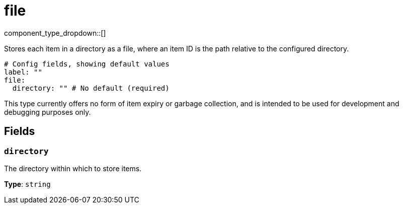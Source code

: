 = file
:type: cache
:status: stable



////
     THIS FILE IS AUTOGENERATED!

     To make changes please edit the corresponding source file under internal/impl/<provider>.
////


component_type_dropdown::[]


Stores each item in a directory as a file, where an item ID is the path relative to the configured directory.

```yml
# Config fields, showing default values
label: ""
file:
  directory: "" # No default (required)
```

This type currently offers no form of item expiry or garbage collection, and is intended to be used for development and debugging purposes only.

== Fields

=== `directory`

The directory within which to store items.


*Type*: `string`



